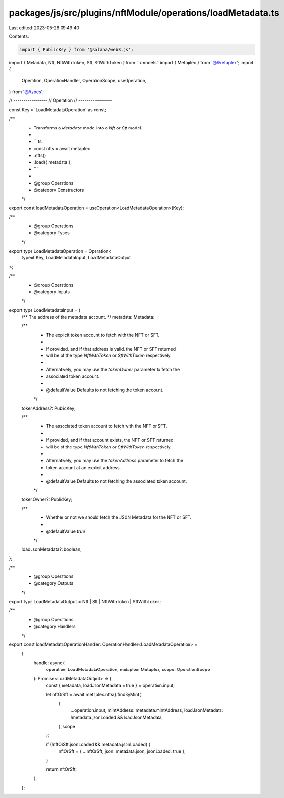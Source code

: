 packages/js/src/plugins/nftModule/operations/loadMetadata.ts
============================================================

Last edited: 2023-05-26 09:49:40

Contents:

.. code-block:: ts

    import { PublicKey } from '@solana/web3.js';
import { Metadata, Nft, NftWithToken, Sft, SftWithToken } from '../models';
import { Metaplex } from '@/Metaplex';
import {
  Operation,
  OperationHandler,
  OperationScope,
  useOperation,
} from '@/types';

// -----------------
// Operation
// -----------------

const Key = 'LoadMetadataOperation' as const;

/**
 * Transforms a `Metadata` model into a `Nft` or `Sft` model.
 *
 * ```ts
 * const nfts = await metaplex
 *   .nfts()
 *   .load({ metadata };
 * ```
 *
 * @group Operations
 * @category Constructors
 */
export const loadMetadataOperation = useOperation<LoadMetadataOperation>(Key);

/**
 * @group Operations
 * @category Types
 */
export type LoadMetadataOperation = Operation<
  typeof Key,
  LoadMetadataInput,
  LoadMetadataOutput
>;

/**
 * @group Operations
 * @category Inputs
 */
export type LoadMetadataInput = {
  /** The address of the metadata account. */
  metadata: Metadata;

  /**
   * The explicit token account to fetch with the NFT or SFT.
   *
   * If provided, and if that address is valid, the NFT or SFT returned
   * will be of the type `NftWithToken` or `SftWithToken` respectively.
   *
   * Alternatively, you may use the `tokenOwner` parameter to fetch the
   * associated token account.
   *
   * @defaultValue Defaults to not fetching the token account.
   */
  tokenAddress?: PublicKey;

  /**
   * The associated token account to fetch with the NFT or SFT.
   *
   * If provided, and if that account exists, the NFT or SFT returned
   * will be of the type `NftWithToken` or `SftWithToken` respectively.
   *
   * Alternatively, you may use the `tokenAddress` parameter to fetch the
   * token account at an explicit address.
   *
   * @defaultValue Defaults to not fetching the associated token account.
   */
  tokenOwner?: PublicKey;

  /**
   * Whether or not we should fetch the JSON Metadata for the NFT or SFT.
   *
   * @defaultValue `true`
   */
  loadJsonMetadata?: boolean;
};

/**
 * @group Operations
 * @category Outputs
 */
export type LoadMetadataOutput = Nft | Sft | NftWithToken | SftWithToken;

/**
 * @group Operations
 * @category Handlers
 */
export const loadMetadataOperationHandler: OperationHandler<LoadMetadataOperation> =
  {
    handle: async (
      operation: LoadMetadataOperation,
      metaplex: Metaplex,
      scope: OperationScope
    ): Promise<LoadMetadataOutput> => {
      const { metadata, loadJsonMetadata = true } = operation.input;

      let nftOrSft = await metaplex.nfts().findByMint(
        {
          ...operation.input,
          mintAddress: metadata.mintAddress,
          loadJsonMetadata: !metadata.jsonLoaded && loadJsonMetadata,
        },
        scope
      );

      if (!nftOrSft.jsonLoaded && metadata.jsonLoaded) {
        nftOrSft = { ...nftOrSft, json: metadata.json, jsonLoaded: true };
      }

      return nftOrSft;
    },
  };


